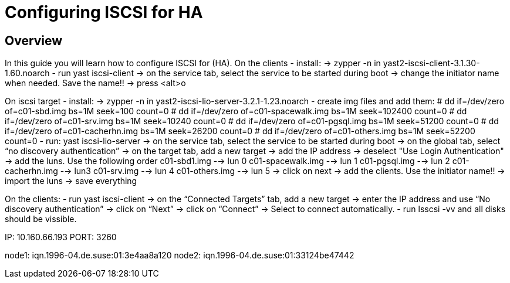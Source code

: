 [[configuring-iscsi-for-ha]]
= Configuring ISCSI for HA

== Overview

In this guide you will learn how to configure ISCSI for (HA).
On the clients
- install:
   → zypper -n in yast2-iscsi-client-3.1.30-1.60.noarch
- run yast iscsi-client
   → on the service tab, select the service to be started during boot
   → change the initiator name when needed. Save the name!!
   → press <alt>o

On iscsi target
- install:
   → zypper -n in yast2-iscsi-lio-server-3.2.1-1.23.noarch
- create img files and add them:
# dd if=/dev/zero of=c01-sbd.img bs=1M seek=100 count=0
# dd if=/dev/zero of=c01-spacewalk.img bs=1M seek=102400 count=0
# dd if=/dev/zero of=c01-srv.img bs=1M seek=10240 count=0
# dd if=/dev/zero of=c01-pgsql.img bs=1M seek=51200 count=0
# dd if=/dev/zero of=c01-cacherhn.img bs=1M seek=26200 count=0
# dd if=/dev/zero of=c01-others.img bs=1M seek=52200 count=0
- run: yast iscsi-lio-server
   → on the service tab, select the service to be started during boot
   → on the global tab, select “no discovery authentication”
   → on the target tab, add a new target
   → add the IP address
   → deselect "Use Login Authentication"
   → add the luns. Use the following order
c01-sbd1.img     --> lun 0
c01-spacewalk.img   --> lun 1
c01-pgsql.img   --> lun 2
c01-cacherhn.img  --> lun3
c01-srv.img       --> lun 4
c01-others.img  --> lun 5
   → click on next
   → add the clients. Use the initiator name!!
   → import the luns
   → save everything

On the clients:
- run yast iscsi-client
   →  on the “Connected Targets” tab, add a new target
   → enter the IP address and use “No discovery authentication”
   → click on “Next”
   → click on “Connect”
   → Select to connect automatically.
- run lsscsi -vv and all disks should be vissible.


// Command node IP
IP: 10.160.66.193
PORT: 3260

// Node 1 and 2 Initiator Names
node1: iqn.1996-04.de.suse:01:3e4aa8a120
node2: iqn.1996-04.de.suse:01:33124be47442

